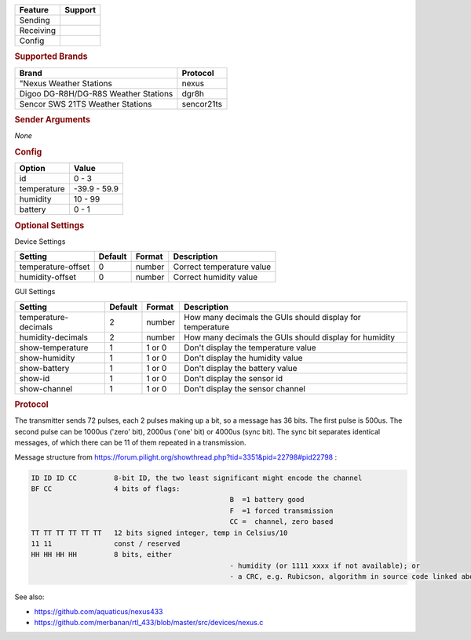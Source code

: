.. |yes| image:: ../../../images/yes.png
.. |no| image:: ../../../images/no.png

.. role:: underline
   :class: underline

+------------------+-------------+
| **Feature**      | **Support** |
+------------------+-------------+
| Sending          | |no|        |
+------------------+-------------+
| Receiving        | |yes|       |
+------------------+-------------+
| Config           | |yes|       |
+------------------+-------------+

.. rubric:: Supported Brands

+--------------------------------------+----------------+
| **Brand**                            | **Protocol**   |
+--------------------------------------+----------------+
| "Nexus Weather Stations              | nexus          |
+--------------------------------------+----------------+
| Digoo DG-R8H/DG-R8S Weather Stations | dgr8h          |
+--------------------------------------+----------------+
| Sencor SWS 21TS Weather Stations     | sencor21ts     |
+--------------------------------------+----------------+


.. rubric:: Sender Arguments

*None*

.. rubric:: Config

.. code-block:: json
   :linenos:

   {
     "devices": {
       "weather": {
         "protocol": [ "nexus" ],
         "id": [{
           "id": 108,
           "channel": 1
         }],
         "temperature": 18.90,
         "humidity": 41.00,
         "battery": 1
        }
     },
     "gui": {
       "weather": {
         "name": "Weather Station",
         "group": [ "Outside" ],
         "media": [ "all" ]
       }
     }
   }

+------------------+-----------------+
| **Option**       | **Value**       |
+------------------+-----------------+
| id               | 0 - 3           |
+------------------+-----------------+
| temperature      | -39.9 - 59.9    |
+------------------+-----------------+
| humidity         | 10 - 99         |
+------------------+-----------------+
| battery          | 0 - 1           |
+------------------+-----------------+

.. rubric:: Optional Settings

:underline:`Device Settings`

+--------------------+-------------+------------+---------------------------+
| **Setting**        | **Default** | **Format** | **Description**           |
+--------------------+-------------+------------+---------------------------+
| temperature-offset | 0           | number     | Correct temperature value |
+--------------------+-------------+------------+---------------------------+
| humidity-offset    | 0           | number     | Correct humidity value    |
+--------------------+-------------+------------+---------------------------+

:underline:`GUI Settings`

+----------------------+-------------+------------+-----------------------------------------------------------+
| **Setting**          | **Default** | **Format** | **Description**                                           |
+----------------------+-------------+------------+-----------------------------------------------------------+
| temperature-decimals | 2           | number     | How many decimals the GUIs should display for temperature |
+----------------------+-------------+------------+-----------------------------------------------------------+
| humidity-decimals    | 2           | number     | How many decimals the GUIs should display for humidity    |
+----------------------+-------------+------------+-----------------------------------------------------------+
| show-temperature     | 1           | 1 or 0     | Don't display the temperature value                       |
+----------------------+-------------+------------+-----------------------------------------------------------+
| show-humidity        | 1           | 1 or 0     | Don't display the humidity value                          |
+----------------------+-------------+------------+-----------------------------------------------------------+
| show-battery         | 1           | 1 or 0     | Don't display the battery value                           |
+----------------------+-------------+------------+-----------------------------------------------------------+
| show-id              | 1           | 1 or 0     | Don't display the sensor id                               |
+----------------------+-------------+------------+-----------------------------------------------------------+
| show-channel         | 1           | 1 or 0     | Don't display the sensor channel                          |
+----------------------+-------------+------------+-----------------------------------------------------------+

.. rubric:: Protocol

The transmitter sends 72 pulses, each 2 pulses making up a bit, so a message has 36 bits.
The first pulse is 500us. The second pulse can be 1000us ('zero' bit), 2000us ('one' bit) or 4000us (sync bit). The sync bit separates identical messages, of which there can be 11 of them repeated in a transmission.

Message structure from https://forum.pilight.org/showthread.php?tid=3351&pid=22798#pid22798 :

.. code-block:: console

	ID ID ID CC         8-bit ID, the two least significant might encode the channel
	BF CC               4 bits of flags:
							B  =1 battery good
							F  =1 forced transmission
							CC =  channel, zero based
	TT TT TT TT TT TT   12 bits signed integer, temp in Celsius/10
	11 11               const / reserved
	HH HH HH HH         8 bits, either
							- humidity (or 1111 xxxx if not available); or
							- a CRC, e.g. Rubicson, algorithm in source code linked above

See also:

- https://github.com/aquaticus/nexus433
- https://github.com/merbanan/rtl_433/blob/master/src/devices/nexus.c
